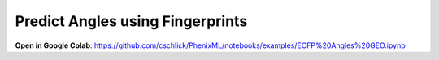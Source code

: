 Predict Angles using Fingerprints
================================

**Open in Google Colab**:
https://github.com/cschlick/PhenixML/notebooks/examples/ECFP%20Angles%20GEO.ipynb
